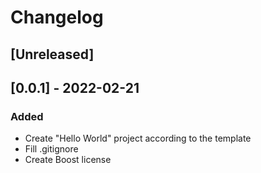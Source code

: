 * Changelog
** [Unreleased]
** [0.0.1] - 2022-02-21
*** Added 
- Create "Hello World" project according to the template
- Fill .gitignore
- Create Boost license 
